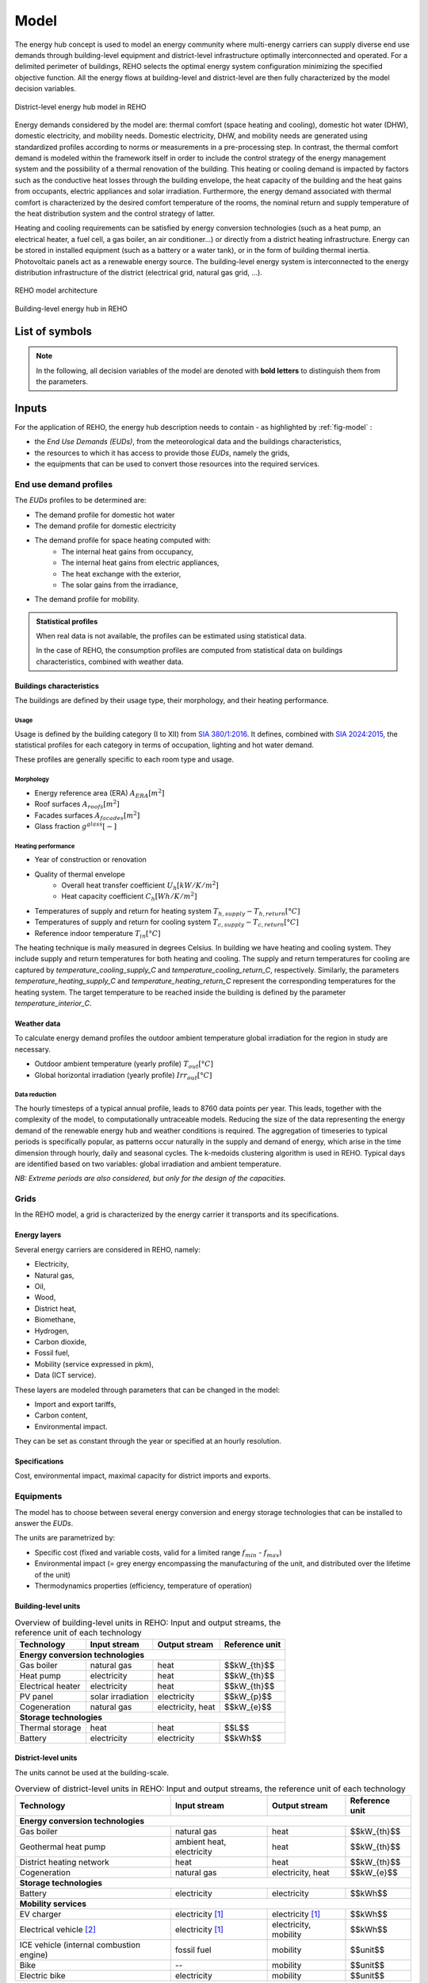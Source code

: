 .. _sec_model:

Model
+++++

The energy hub concept is used to model an energy community where multi-energy carriers can supply
diverse end use demands through building-level equipment and district-level infrastructure optimally interconnected and operated.
For a delimited perimeter of buildings, REHO selects the optimal energy system configuration minimizing the specified objective function.
All the energy flows at building-level and district-level are then fully characterized by the model decision variables.

.. figure:: ../images/district.svg
   :align: center
   :name: district

   District-level energy hub model in REHO


Energy demands considered by the model are: thermal comfort (space heating and cooling), domestic hot water (DHW), domestic electricity, and mobility needs.
Domestic electricity, DHW, and mobility needs are generated using standardized profiles according to norms or measurements in a pre-processing step.
In contrast, the thermal comfort demand is modeled within the framework itself in order to include the control strategy of the energy management system and the possibility of a thermal renovation of the building.
This heating or cooling demand is impacted by factors such as the conductive heat losses through the building envelope, the heat capacity of the building and the heat gains from occupants, electric appliances and solar irradiation.
Furthermore, the energy demand associated with thermal comfort is characterized by the desired comfort temperature of the rooms, the nominal return and supply temperature of the heat distribution system and the control strategy of latter.

Heating and cooling requirements can be satisfied by energy conversion technologies (such as a heat pump, an electrical heater, a fuel cell, a gas boiler, an air conditioner...) or directly from a district heating infrastructure.
Energy can be stored in installed equipment (such as a battery or a water tank), or in the form of building thermal inertia.
Photovoltaic panels act as a renewable energy source.
The building-level energy system is interconnected to the energy distribution infrastructure of the district (electrical grid, natural gas grid, ...).

.. figure:: ../images/model.svg
   :align: center
   :name: fig-model

   REHO model architecture

.. figure:: ../images/building.png
   :width: 450
   :align: center
   :name: building

   Building-level energy hub in REHO


List of symbols
===========================

.. note::
    In the following, all decision variables of the model are denoted with **bold letters** to distinguish them from the parameters.

.. tab-set::

    .. tab-item:: Variables

        +------------------------------+-------------------------------------------------+-------------------------+
        | :math:`\boldsymbol{C}`       | cost                                            | :math:`\text{currency}` |
        +------------------------------+-------------------------------------------------+-------------------------+
        | :math:`\boldsymbol{E}`       | energy                                          | :math:`kW(h)`           |
        +------------------------------+-------------------------------------------------+-------------------------+
        | :math:`\boldsymbol{G}`       | global warming potential                        | :math:`kg_{CO_2, eq}`   |
        +------------------------------+-------------------------------------------------+-------------------------+
        | :math:`\boldsymbol{Q}`       | thermal energy                                  | :math:`kWh`             |
        +------------------------------+-------------------------------------------------+-------------------------+
        | :math:`\boldsymbol{T}`       | temperature                                     | :math:`K`               |
        +------------------------------+-------------------------------------------------+-------------------------+
        | :math:`\boldsymbol{f}`       | sizing variable                                 | :math:`\diamondsuit`    |
        +------------------------------+-------------------------------------------------+-------------------------+
        | :math:`\boldsymbol{\lambda}` | decomposition decision variable, master problem | :math:`-`               |
        +------------------------------+-------------------------------------------------+-------------------------+
        | :math:`\boldsymbol{y}`       | decision variable, binary                       | :math:`-`               |
        +------------------------------+-------------------------------------------------+-------------------------+

    .. tab-item:: Parameters

            +-------------------+------------------------------------------+--------------------------------------+
            | :math:`A`         | area                                     | :math:`m^2`                          |
            +-------------------+------------------------------------------+--------------------------------------+
            | :math:`C`         | heat capacity coefficient                | :math:`kW/m^2K`                      |
            +-------------------+------------------------------------------+--------------------------------------+
            | :math:`F`         | bound of validity range of unit sizes    | :math:`\diamondsuit`                 |
            +-------------------+------------------------------------------+--------------------------------------+
            +-------------------+------------------------------------------+--------------------------------------+
            | :math:`Q`         | thermal power                            | :math:`kW`                           |
            +-------------------+------------------------------------------+--------------------------------------+
            | :math:`T`         | temperature                              | :math:`K`                            |
            +-------------------+------------------------------------------+--------------------------------------+
            | :math:`U`         | heat transfer coefficient                | :math:`kW/m^2K`                      |
            +-------------------+------------------------------------------+--------------------------------------+
            | :math:`V`         | volume                                   | :math:`m^3`                          |
            +-------------------+------------------------------------------+--------------------------------------+
            | :math:`\alpha`    | azimuth angle                            | :math:`^{\circ}`                     |
            +-------------------+------------------------------------------+--------------------------------------+
            | :math:`\beta`     | limiting angle                           | :math:`^{\circ}`                     |
            +-------------------+------------------------------------------+--------------------------------------+
            | :math:`c`         | energy tariff                            | :math:`\text{currency}/kWh`          |
            +-------------------+------------------------------------------+--------------------------------------+
            | :math:`c_p`       | specific heat capacity                   | :math:`kJ/(kgK)`                     |
            +-------------------+------------------------------------------+--------------------------------------+
            | :math:`d`         | distance                                 | :math:`m`                            |
            +-------------------+------------------------------------------+--------------------------------------+
            | :math:`d_p`       | frequency of periods per year            | :math:`d/yr`                         |
            +-------------------+------------------------------------------+--------------------------------------+
            | :math:`d_t`       | frequency of timesteps per period        | :math:`h/d`                          |
            +-------------------+------------------------------------------+--------------------------------------+
            +-------------------+------------------------------------------+--------------------------------------+
            | :math:`\epsilon`  | elevation angle                          | :math:`^{\circ}`                     |
            +-------------------+------------------------------------------+--------------------------------------+
            | :math:`f_{b,r}`   | spatial fraction of a room in a building | :math:`-`                            |
            +-------------------+------------------------------------------+--------------------------------------+
            | :math:`f^s`       | solar factor                             | :math:`-`                            |
            +-------------------+------------------------------------------+--------------------------------------+
            | :math:`fû`        | usage factor                             | :math:`-`                            |
            +-------------------+------------------------------------------+--------------------------------------+
            | :math:`g`         | global warming potential streams         | :math:`kg_{CO_2, eq}/kWh`            |
            +-------------------+------------------------------------------+--------------------------------------+
            | :math:`\gamma`    | tilt angle                               | :math:`^{\circ}`                     |
            +-------------------+------------------------------------------+--------------------------------------+
            | :math:`g^{glass}` | ratio of glass per facades               | :math:`-`                            |
            +-------------------+------------------------------------------+--------------------------------------+
            | :math:`h`         | height                                   | :math:`m`                            |
            +-------------------+------------------------------------------+--------------------------------------+
            | :math:`i`         | interest rate                            | :math:`-`                            |
            +-------------------+------------------------------------------+--------------------------------------+
            | :math:`c^{l}`     | fixed investment cost                    | :math:`\text{currency}`              |
            +-------------------+------------------------------------------+--------------------------------------+
            | :math:`c^{2}`     | continuous investment cost               | :math:`\text{currency}/\diamondsuit` |
            +-------------------+------------------------------------------+--------------------------------------+
            | :math:`cc^{1}`    | fixed impact factor                      | :math:`kg_{CO_2, eq}`                |
            +-------------------+------------------------------------------+--------------------------------------+
            | :math:`cc^{2}`    | continuous impact factor                 | :math:`kg_{CO_2, eq}/ \diamondsuit`  |
            +-------------------+------------------------------------------+--------------------------------------+
            | :math:`irr`       | irradiation density                      | :math:`kWh/m^2`                      |
            +-------------------+------------------------------------------+--------------------------------------+
            | :math:`l`         | lifetime                                 | :math:`yr`                           |
            +-------------------+------------------------------------------+--------------------------------------+
            | :math:`m`         | mass                                     | :math:`kg`                           |
            +-------------------+------------------------------------------+--------------------------------------+
            | :math:`n`         | project horizon                          | :math:`yr`                           |
            +-------------------+------------------------------------------+--------------------------------------+
            | :math:`pd`        | period duration                          | :math:`h`                            |
            +-------------------+------------------------------------------+--------------------------------------+
            +-------------------+------------------------------------------+--------------------------------------+
            | :math:`q`         | thermal power                            | :math:`kW/m^2`                       |
            +-------------------+------------------------------------------+--------------------------------------+
            | :math:`\rho`      | density                                  | :math:`kg/m^3`                       |
            +-------------------+------------------------------------------+--------------------------------------+
            | :math:`s`         | shading factor                           | :math:`-`                            |
            +-------------------+------------------------------------------+--------------------------------------+
            | :math:`x`         | coordinate, pointing east                | :math:`-`                            |
            +-------------------+------------------------------------------+--------------------------------------+
            | :math:`y`         | coordinate, pointing north               | :math:`-`                            |
            +-------------------+------------------------------------------+--------------------------------------+
            | :math:`z`         | coordinate, pointing to zenith           | :math:`-`                            |
            +-------------------+------------------------------------------+--------------------------------------+

    .. tab-item:: Dual variables

        +-----------------+-------------------------------------------------------+
        | :math:`[\beta]` | epsilon constraint for multi objective optimization   |
        +-----------------+-------------------------------------------------------+
        | :math:`[\mu]`   | incentive to change design proposal                   |
        +-----------------+-------------------------------------------------------+
        | :math:`[\nu]`   | actor epsilon constraints for multi-actor model       |
        +-----------------+-------------------------------------------------------+
        | :math:`[\pi]`   | cost or global warming potential of electricity       |
        +-----------------+-------------------------------------------------------+


    .. tab-item:: Superscripts

        +-----------+-------------------------------+
        | A         | appliances                    |
        +-----------+-------------------------------+
        | B         | building                      |
        +-----------+-------------------------------+
        | L         | light                         |
        +-----------+-------------------------------+
        | P         | people                        |
        +-----------+-------------------------------+
        | bat       | battery                       |
        +-----------+-------------------------------+
        | bes       | bes                           |
        +-----------+-------------------------------+
        | cap       | cap                           |
        +-----------+-------------------------------+
        | chp       | chp                           |
        +-----------+-------------------------------+
        | cw        | cw                            |
        +-----------+-------------------------------+
        | :math:`-` | demand                        |
        +-----------+-------------------------------+
        | dhw       | domestic hot water            |
        +-----------+-------------------------------+
        | el        | electricity                   |
        +-----------+-------------------------------+
        | ERA       | energy reference area         |
        +-----------+-------------------------------+
        | ext       | external                      |
        +-----------+-------------------------------+
        | gain      | heat gain                     |
        +-----------+-------------------------------+
        | ghi       | global horizontal irradiation |
        +-----------+-------------------------------+
        | gr        | grid                          |
        +-----------+-------------------------------+
        | hp        | heat pump                     |
        +-----------+-------------------------------+
        | int       | internal                      |
        +-----------+-------------------------------+
        | inv       | investment                    |
        +-----------+-------------------------------+
        | irr       | irradiation                   |
        +-----------+-------------------------------+
        | max       | maximum                       |
        +-----------+-------------------------------+
        | min       | minimum                       |
        +-----------+-------------------------------+
        | net       | netto                         |
        +-----------+-------------------------------+
        | ng        | natural gas                   |
        +-----------+-------------------------------+
        | op        | operation                     |
        +-----------+-------------------------------+
        | pv        | photovoltaic panel            |
        +-----------+-------------------------------+
        | r         | return                        |
        +-----------+-------------------------------+
        | ref       | reference                     |
        +-----------+-------------------------------+
        | rep       | replacement                   |
        +-----------+-------------------------------+
        | s         | supply                        |
        +-----------+-------------------------------+
        | SH        | space heating                 |
        +-----------+-------------------------------+
        | stat      | static                        |
        +-----------+-------------------------------+
        | :math:`+` | supply                        |
        +-----------+-------------------------------+
        | tot       | total                         |
        +-----------+-------------------------------+
        | TR        | transformer                   |
        +-----------+-------------------------------+

    .. tab-item:: Indexes

        +------------+-----------------------------------+
        | 0          | nominal state                     |
        +------------+-----------------------------------+
        | II         | ref. to 1st law of thermodynamics |
        +------------+-----------------------------------+
        | II         | ref. to 2nd law of thermodynamics |
        +------------+-----------------------------------+
        | :math:`b`  | building                          |
        +------------+-----------------------------------+
        | :math:`f`  | facades                           |
        +------------+-----------------------------------+
        | :math:`i`  | iteration                         |
        +------------+-----------------------------------+
        | :math:`k`  | temperature interval              |
        +------------+-----------------------------------+
        | :math:`l`  | linearization interval            |
        +------------+-----------------------------------+
        | :math:`p`  | period                            |
        +------------+-----------------------------------+
        | :math:`pt` | patch                             |
        +------------+-----------------------------------+
        | :math:`r`  | replacement                       |
        +------------+-----------------------------------+
        | :math:`t`  | timestep                          |
        +------------+-----------------------------------+
        | :math:`u`  | unit                              |
        +------------+-----------------------------------+

    .. tab-item:: Sets

        +-------------+------------------------------+
        | :math:`A`   | azimuth angles               |
        +-------------+------------------------------+
        | :math:`B`   | buildings                    |
        +-------------+------------------------------+
        | :math:`F`   | facades                      |
        +-------------+------------------------------+
        | :math:`I`   | iterations                   |
        +-------------+------------------------------+
        | :math:`K`   | temperature levels           |
        +-------------+------------------------------+
        | :math:`L`   | linearization intervals      |
        +-------------+------------------------------+
        | :math:`O`   | orientations                 |
        +-------------+------------------------------+
        | :math:`P`   | typical periods              |
        +-------------+------------------------------+
        | :math:`R`   | roofs                        |
        +-------------+------------------------------+
        | :math:`S`   | skydome patches              |
        +-------------+------------------------------+
        | :math:`T`   | timesteps                    |
        +-------------+------------------------------+
        | :math:`U`   | units                        |
        +-------------+------------------------------+
        | :math:`U_r` | units that need replacements |
        +-------------+------------------------------+
        | :math:`Y`   | tilt angles                  |
        +-------------+------------------------------+





Inputs
===========================

For the application of REHO, the energy hub description needs to contain - as highlighted by :ref:`fig-model` :

- the *End Use Demands (EUDs)*, from the meteorological data and the buildings characteristics,
- the resources to which it has access to provide those *EUDs*, namely the grids,
- the equipments that can be used to convert those resources into the required services.


End use demand profiles
---------------------------------

The *EUDs* profiles to be determined are:

- The demand profile for domestic hot water
- The demand profile for domestic electricity
- The demand profile for space heating computed with:
    - The internal heat gains from occupancy,
    - The internal heat gains from electric appliances,
    - The heat exchange with the exterior,
    - The solar gains from the irradiance,
- The demand profile for mobility. 

.. admonition:: Statistical profiles

    When real data is not available, the profiles can be estimated using statistical data.

    In the case of REHO, the consumption profiles are computed from statistical data on buildings characteristics,
    combined with weather data.

Buildings characteristics
~~~~~~~~~~~~~~~~~~~~~~~~~~~~

The buildings are defined by their usage type, their morphology, and their heating performance.

Usage
"""""""""

Usage is defined by the building category (I to XII) from `SIA 380/1:2016 <https://shop.sia.ch/collection%20des%20normes/architecte/380-1_2016_f/F/Product>`_.
It defines, combined with `SIA 2024:2015 <https://shop.sia.ch/collection%20des%20normes/architecte/2024_2021_f/F/Product>`_,
the statistical profiles for each category in terms of occupation, lighting and hot water demand.

These profiles are generally specific to each room type and usage.

.. dropdown:: List of SIA 380/1 categories
    :icon: home

    .. table::
        :name: tbl-sia380

        +------+-----------------------+
        | I    | Collective housing    |
        +------+-----------------------+
        | II   | Individual housing    |
        +------+-----------------------+
        | III  | Administrative        |
        +------+-----------------------+
        | IV   | School                |
        +------+-----------------------+
        | V    | Commercial            |
        +------+-----------------------+
        | VI   | Restaurant            |
        +------+-----------------------+
        | VII  | Gathering places      |
        +------+-----------------------+
        | VIII | Hospital              |
        +------+-----------------------+
        | IX   | Industry              |
        +------+-----------------------+
        | X    | Shed, warehouse       |
        +------+-----------------------+
        | XI   | Sports facilities     |
        +------+-----------------------+
        | XII  | Covered swimming-pool |
        +------+-----------------------+
        | XIII | Other                 |
        +------+-----------------------+


Morphology
""""""""""""""""""""""

- Energy reference area (ERA) :math:`A_{ERA} [m^2]`
- Roof surfaces :math:`A_{roofs} [m^2]`
- Facades surfaces :math:`A_{facades} [m^2]`
- Glass fraction :math:`g^{glass} [-]`

Heating performance
""""""""""""""""""""""

- Year of construction or renovation
- Quality of thermal envelope
    - Overall heat transfer coefficient :math:`U_{h} [kW/K/m^2]`
    - Heat capacity coefficient :math:`C_{h} [Wh/K/m^2]`
- Temperatures of supply and return for heating system :math:`T_{h,supply}-T_{h,return} [°C]`
- Temperatures of supply and return for cooling system :math:`T_{c,supply}-T_{c,return} [°C]`
- Reference indoor temperature :math:`T_{in} [°C]`

The heating technique is maily measured in degrees Celsius. In building we have heating and cooling system.
They include supply and return temperatures for both heating and cooling.
The supply and return temperatures for cooling are captured by *temperature_cooling_supply_C* and *temperature_cooling_return_C*, respectively.
Similarly, the parameters *temperature_heating_supply_C* and *temperature_heating_return_C* represent the corresponding temperatures for the heating system.
The target temperature to be reached inside the building is defined by the parameter *temperature_interior_C*.

Weather data
~~~~~~~~~~~~~~~~~~~~~~~~
To calculate energy demand profiles the outdoor ambient temperature global irradiation for the region in study are necessary.

- Outdoor ambient temperature (yearly profile) :math:`T_{out} [°C]`
- Global horizontal irradiation (yearly profile) :math:`\mathit{Irr}_{out} [°C]`

Data reduction
"""""""""""""""""""

The hourly timesteps of a typical annual profile, leads to 8760 data points per year.
This leads, together with the complexity of the model, to computationally untraceable models.
Reducing the size of the data representing the energy demand of the renewable energy hub and weather conditions is required.
The aggregation of timeseries to typical periods is specifically popular, as patterns occur naturally in the supply and demand of energy, which arise in the time dimension through hourly, daily and seasonal cycles.
The k-medoids clustering algorithm is used in REHO. Typical days are identified based on two variables: global irradiation and ambient temperature.

*NB: Extreme periods are also considered, but only for the design of the capacities.*


Grids
---------------------------------

In the REHO model, a grid is characterized by the energy carrier it transports and its specifications.

Energy layers
~~~~~~~~~~~~~~~~~~~~~~~~

Several energy carriers are considered in REHO, namely:

- Electricity,
- Natural gas,
- Oil,
- Wood,
- District heat,
- Biomethane,
- Hydrogen,
- Carbon dioxide,
- Fossil fuel,
- Mobility (service expressed in pkm),
- Data (ICT service).

These layers are modeled through parameters that can be changed in the model:

- Import and export tariffs,
- Carbon content,
- Environmental impact.

They can be set as constant through the year or specified at an hourly resolution.

Specifications
~~~~~~~~~~~~~~~~~~~~~~~~

Cost, environmental impact, maximal capacity for district imports and exports.


Equipments
---------------------------------

The model has to choose between several energy conversion and energy storage technologies that can be installed to answer
the *EUDs*.

The units are parametrized by:

- Specific cost (fixed and variable costs, valid for a limited range :math:`f_{min}` - :math:`f_{max}`)
- Environmental impact (= grey energy encompassing the manufacturing of the unit, and distributed over the lifetime of the unit)
- Thermodynamics properties (efficiency, temperature of operation)

Building-level units
~~~~~~~~~~~~~~~~~~~~~~~~

.. table:: Overview of building-level units in REHO: Input and output streams, the reference unit of each technology
    :name: tbl-building-units

    +---------------------------------+---------------------------+-------------------+----------------+
    | Technology                      | Input stream              | Output stream     | Reference unit |
    +=================================+===========================+===================+================+
    | **Energy conversion technologies**                                                               |
    +---------------------------------+---------------------------+-------------------+----------------+
    | Gas boiler                      | natural gas               | heat              | $$kW_{th}$$    |
    +---------------------------------+---------------------------+-------------------+----------------+
    | Heat pump                       | electricity               | heat              | $$kW_{th}$$    |
    +---------------------------------+---------------------------+-------------------+----------------+
    | Electrical heater               | electricity               | heat              | $$kW_{th}$$    |
    +---------------------------------+---------------------------+-------------------+----------------+
    | PV panel                        | solar irradiation         | electricity       | $$kW_{p}$$     |
    +---------------------------------+---------------------------+-------------------+----------------+
    | Cogeneration                    | natural gas               | electricity, heat | $$kW_{e}$$     |
    +---------------------------------+---------------------------+-------------------+----------------+
    | **Storage technologies**                                                                         |
    +---------------------------------+---------------------------+-------------------+----------------+
    | Thermal storage                 | heat                      | heat              | $$L$$          |
    +---------------------------------+---------------------------+-------------------+----------------+
    | Battery                         | electricity               | electricity       | $$kWh$$        |
    +---------------------------------+---------------------------+-------------------+----------------+

District-level units
~~~~~~~~~~~~~~~~~~~~~~~~

The units cannot be used at the building-scale.

.. table:: Overview of district-level units in REHO: Input and output streams, the reference unit of each technology
    :name: tbl-district-units

    +------------------------------------------+---------------------------+-----------------------+-----------------+
    | Technology                               | Input stream              | Output stream         | Reference unit  |
    +==========================================+===========================+=======================+=================+
    | **Energy conversion technologies**                                                                             |
    +------------------------------------------+---------------------------+-----------------------+-----------------+
    | Gas boiler                               | natural gas               | heat                  |  $$kW_{th}$$    |
    +------------------------------------------+---------------------------+-----------------------+-----------------+
    | Geothermal heat pump                     | ambient heat, electricity | heat                  |  $$kW_{th}$$    |
    +------------------------------------------+---------------------------+-----------------------+-----------------+
    | District heating network                 | heat                      | heat                  |  $$kW_{th}$$    |
    +------------------------------------------+---------------------------+-----------------------+-----------------+
    | Cogeneration                             | natural gas               | electricity, heat     |  $$kW_{e}$$     |
    +------------------------------------------+---------------------------+-----------------------+-----------------+
    | **Storage technologies**                                                                                       |
    +------------------------------------------+---------------------------+-----------------------+-----------------+
    | Battery                                  | electricity               | electricity           |  $$kWh$$        |
    +------------------------------------------+---------------------------+-----------------------+-----------------+
    | **Mobility services**                                                                                          |
    +------------------------------------------+---------------------------+-----------------------+-----------------+
    | EV charger                               | electricity [1]_          | electricity [1]_      |  $$kWh$$        |
    +------------------------------------------+---------------------------+-----------------------+-----------------+
    | Electrical vehicle [2]_                  | electricity [1]_          | electricity, mobility |  $$kWh$$        |
    +------------------------------------------+---------------------------+-----------------------+-----------------+
    | ICE vehicle (internal combustion engine) | fossil fuel               | mobility              |  $$unit$$       |
    +------------------------------------------+---------------------------+-----------------------+-----------------+
    | Bike                                     | --                        | mobility              |  $$unit$$       |
    +------------------------------------------+---------------------------+-----------------------+-----------------+
    | Electric bike                            | electricity               | mobility              |  $$unit$$       |
    +------------------------------------------+---------------------------+-----------------------+-----------------+

.. [1] EVs are not directly connected to the Layer *electricity*. Rather, intermediate variables representing the exchanges between EVs and charging stations are used, and the import of electricity from the Grid to charge the vehicles can be observed through the EV charger demand :math:`\boldsymbol{\sum_{u \in EVcharger}\dot{E}_{u,p,t}^{-}}` (see :ref:`annex <fig-mob1>`).

.. [2] Electric vehicles can also be used as potential storage through Vehicle-to-Grid (V2G) technology.

Model
===========================

Objective functions
---------------------------------


REHO can optimize energy hubs considering economic indicators (minimizing operational expenses, capital expenses, total expenses) or
environmental indicators (global warming potential).

As objectives can be generally competing, the problem can be approached using a *Multi-Objective Optimization (MOO)* approach.
MOO is implemented using the :math:`\epsilon`-constraint method to generate Pareto curves.

Annual operating expenses
~~~~~~~~~~~~~~~~~~~~~~~~~~~~

.. math::
    \boldsymbol{C^{op}_b} =  \sum_{l \in \text{L}} \sum_{p \in \text{P}} \sum_{t \in \text{T}} \left(  c^{l, +}_{p,t} \cdot \boldsymbol{ \dot{E}^{gr,+}_{b,l,p,t} } -  c^{l,-}_{p,t}\cdot \boldsymbol{ \dot{E}^{gr,-}_{b,l,p,t} } \right) \cdot d_t \cdot d_p  \quad \forall b \in  \text{B}

Annual capital expenses
~~~~~~~~~~~~~~~~~~~~~~~~~~~~

.. math::
    \begin{align}
         \boldsymbol{C^{cap}_b} &=   \frac{i(1+i)}{(1+i)^n -1} \cdot \left(\boldsymbol{C^{inv}_b } +  \boldsymbol{C^{rep}_b } \right) \label{eq_ch1:Ccap}\\
         \boldsymbol{C^{inv}_b }&= \sum_{u \in \text{U}} \left( i^{c1}_{u} \cdot \boldsymbol{y_{b,u}} + i^{c2}_{u} \cdot \boldsymbol{f_{b,u}} \right) \label{eq_ch1:Cinv}\\
         \boldsymbol{C^{rep}_b} &=   \sum_{u \in \text{U}}  \sum_{r \in \text{R}}  \frac{1}{\left( 1 + i \right)^{r \cdot l_u}}  \cdot \left( i^{c1}_{u} \cdot \boldsymbol{y_{b,u}} + i^{c2}_{u} \cdot \boldsymbol{f_{b,u}} \right)   \quad \forall b \in  \text{B} \label{eq_ch1:Crep}
    \end{align}

Annual total expenses
~~~~~~~~~~~~~~~~~~~~~~~~~~~~

.. math::
    \boldsymbol{C^{tot}_b} =  \boldsymbol{C^{cap}_b} +  \boldsymbol{C^{op}_b} \quad \forall b \in \text{B}


Global warming potential
~~~~~~~~~~~~~~~~~~~~~~~~~~~~

.. math::
    \boldsymbol{G^{op}_b} = \sum_{l \in \text{L}} \sum_{p \in \text{P}} \sum_{t\in \text{T}}  \left( g^{l,+}_{p,t} \cdot \boldsymbol{\dot{E}^{gr,+}_{b,l,p,t}} - g^{l,-}_{p,t} \cdot \boldsymbol{\dot{E}^{gr,-}_{b,l,p,t}} \right) \cdot d_p \cdot d_t \quad \forall b \in  \text{B}

.. math::
    \boldsymbol{G^{bes}_b }= \sum_{u \in \text{U}}  \frac{1}{l_u}\cdot   \left( i^{g1}_u \cdot \boldsymbol{y_{b,u}^{buy}} + i^{g2}_u\cdot (\boldsymbol{f_{b,u}}-\boldsymbol{y_{b,u}^{ex,use}}\cdot f^{ex}_{b,u}) \right) \quad \forall b \in \text{B}

.. math::
    \boldsymbol{G^{tot}_b} = \boldsymbol{G^{bes}_b} +  \boldsymbol{G^{op}_b} \quad \forall b \in \text{B}

Building-level constraints
---------------------------------


Sizing constraints
~~~~~~~~~~~~~~~~~~~~~~~~

Investment in building-level units consider the existing capacity of the units :math:`f_{b,u}^{ex}` and the installed capacity :math:`\boldsymbol{f_{b,u}}`.
When the installed capacity exceed the existing one, an investment is triggered by the decision variable to install a new unit :math:`\boldsymbol{y_{b,u}^{buy}}` and the additional capacity installed :math:`(\boldsymbol{f_{b,u}}-\boldsymbol{y_{b,u}^{ex,use}}\cdot f^{ex}_{b,u})`.
The binary decision variable :math:`\boldsymbol{y_{b,u}^{ex,use}}` enables the decommissioning of existing units prior to their end of life.
Upper and lower bounds for unit installations are necessary for identifying the validity range for the linearization of the cost function of the unit.

.. math::
    \begin{align}
        &\boldsymbol{C^{inv}}=  \sum_{b\in B}\sum_{u\in \text{U}}\left(i^{c1}_u\cdot \boldsymbol{y_{b,u}^{buy}}+i^{c1}_u\cdot( \boldsymbol{f_{b,u}}-\boldsymbol{y_{b,u}^{ex,use}}\cdot f^{ex}_{b,u})\right) + \boldsymbol{C^{inv,gr}}
        \label{cinv}\\
        &\boldsymbol{C^{rep}} = \sum_{b\in B} \sum_{u \in \text{U}} \sum_{r \in \text{R}} \frac{1}{(1+i)^{r\cdot l_u}} \cdot \left(i^{c1}_u\cdot \boldsymbol{y_{b,u}^{buy}}+i^{c1}_u\cdot( \boldsymbol{f_{b,u}}-\boldsymbol{y_{b,u}^{ex,use}}\cdot f^{ex}_u)\right)
        \label{crep}\\
        &\boldsymbol{y_{b,u}^{buy}}\cdot F^{min}_u \leqslant \boldsymbol{f_{b,u}}-\boldsymbol{y_{b,u}^{ex,use}}\cdot f^{ex}_{b,u} \leqslant \boldsymbol{y_{b,u}^{buy}}\cdot (F^{max}_u-f^{ex}_{b,u})
        \label{units_1}\\
        &\boldsymbol{f_{b,u,p,t}} \leq  \boldsymbol{f_{b,u}}
        \label{units_2}\\
        &\forall b \in  \text{B} \quad l \in  \text{L} \quad u \in \text{U} \quad \forall p \in  \text{P} \quad \forall t\in  \text{T}
    \end{align}


Energy balance
~~~~~~~~~~~~~~~~~~~~~~~~

The energy system of the building includes all the different unit technologies that are used to fulfil the building's energy demand.

.. math::
    \begin{align}
    \boldsymbol{\dot{E}_{b,l,p,t}^{gr,+}}  +  \sum_{u \in \text{U}} \boldsymbol{ \dot{E}_{b,l,u,p,t}^{+}} &= \boldsymbol{\dot{E}_{b,l,p,t}^{gr,-}}+ \sum_{u \in \text{U}} \boldsymbol{\dot{E}_{b,l,u,p,t}^{-}} + \dot{E}_{b,l,p,t}^{B,-} \label{eq_ch1:Ebalance}  \\
    \boldsymbol{\dot{H}_{bl,,p,t}^{gr,+}}  &=  \sum_{u \in \text{U}} \boldsymbol{\dot{H}_{b,l,u,p,t}^{-}}  \qquad  \qquad \quad \forall b \in  \text{B} \quad l \in  \text{L} \quad \forall p \in  \text{P} \quad \forall t\in  \text{T} \label{eq_ch1:Hbalance}
    \end{align}

LV lines capacity
~~~~~~~~~~~~~~~~~~~~~~~~

LV lines capacity are determined by the decision variables :math:`\boldsymbol{f_{b,l}^{gr}}` (the capacity of the line) and :math:`\boldsymbol{y^{gr}_{b,l}}` (the decision to reinforce the line).
The model considers the existing capacity of the line :math:`f_{b,l}^{ex,gr}` and will require an investment cost :math:`\boldsymbol{C^{inv,gr}_{b,l}}` only if the new capacity :math:`\boldsymbol{f_{b,l}^{gr}}` is larger than the existing one :math:`f_{b,l}^{ex,gr}`.
The line capacity is not a continuous variable. Its values should be within the set :math:`\boldsymbol{G^{gr}_l}` of available lines capacities, whose values are defined in infrastructure.py  (ReinforcementOfLine).


.. math::
    \begin{align}
     &\boldsymbol{f_{b,l}^{gr}} \geq f_{b,l}^{ex,gr}   \qquad \qquad \boldsymbol{f^{gr}_{b,l}} \in \boldsymbol{G^{gr}_l} \label{lines_existing_capacity}  \\
    &\boldsymbol{\dot{E}_{b,l,p,t}^{gr,\pm}} \leq \boldsymbol{f_{b,l}^{gr}}\label{lines_capacity1}\\
   &\boldsymbol{y^{gr}_{b,l}}\cdot \max{(\boldsymbol{G^{gr}_l})} \geq \boldsymbol{f^{gr}_{b,l}}-f^{ex,gr}_{b,l}  \label{lines_capacity2} \\
    &\boldsymbol{C^{inv,gr}_{b,l}}=i^{c1,gr}_{b,l}\cdot\boldsymbol{y^{gr}_{b,l}}  +i^{c2,gr}_{b,l}\cdot\left(\boldsymbol{f^{gr}_{b,l}}-f^{ex,gr}_{b,l}(1-\boldsymbol{y^{gr}_{b,l}} )\right) \label{lines_cost} \\
   &\forall b \in  \text{B} \quad l \in  \text{L} \quad \forall p \in  \text{P} \quad \forall t\in  \text{T}
   \end{align}




Heat cascade
~~~~~~~~~~~~~~~~~~~~~~~~

.. math::
    \begin{align}
    \boldsymbol{\dot{R}_{k,b,p,t} }- \boldsymbol{ \dot{R}_{k+1,b,p,t}}  &=  \sum_{u_h \in \text{S}_h} \boldsymbol{\dot{Q}_{u_h,k,b,p,t}^{-}}- \sum_{u_c \in \text{S}_c} \boldsymbol{\dot{Q}_{u_c,k,b,p,t}^{+}} \label{eq_ch1:heatK1}\\
    \boldsymbol{\dot{R}_{1,b,p,t}}&= \boldsymbol{\dot{R}_{n_k+1,b,p,t}} = 0  \qquad \qquad  \forall k \in  \text{K} \quad \forall b \in  \text{B} \quad \forall p \in  \text{P} \quad \forall t\in  \text{T} \label{eq_ch1:heatK2}
    \end{align}

Thermal comfort
~~~~~~~~~~~~~~~~~~~~~~~~

The general form of the SH demand can be expressed by the first order dynamic model of buildings:

.. math::
    \boldsymbol{\dot{Q}_{b,p,t}^{SH}} = \dot{Q}_{b,p,t}^{gain} - U_{b}^{h}  \cdot A^{ERA}_b \cdot (\boldsymbol{T^{int}_{b,p,t}} - T^{ext}_{p,t}) - C^h_b \cdot A^{ERA}_b \cdot (\boldsymbol{T^{int}_{b,p,t+1}} - \boldsymbol{T^{int}_{b,p,t}})  \quad \forall b \in  \text{B} \quad \forall p \in  \text{P} \quad \forall t\in  \text{T}


Where heat gains are constituted by:

.. math::
    \dot{Q}^{gain}_{b,p,t}  = \dot{Q}^{int}_{b,p,t} + \dot{Q}^{irr}_{b,p,t}\quad \forall b \in  \text{B} \quad \forall p \in  \text{P} \quad \forall t\in  \text{T}

With internal heat gains calculated based on SIA 2024:2015 and include the rooms usage:

.. math::
    \dot{Q}^{int}_{b,p,t}  = A^{net}_b \cdot \sum_{r \in Rooms} f_{b,r} \cdot f^{u}_{r,p}  \cdot (\Phi^{P}_{r,p,t} + \Phi^{A+L}_{r,p,t}) \quad \forall b \in  \text{B} \quad \forall p \in  \text{P} \quad \forall t\in  \text{T}

And solar heat gains proportional to the global irradiation, through a solar gain coefficient:


.. math::
    \dot{Q}^{irr}_{b,p,t}  = A^{ERA}_b \cdot \phi^{irr} \cdot \dot{irr}^{ghi}_{b,p,t} \quad \forall b \in  \text{B} \quad \forall p \in  \text{P} \quad \forall t\in  \text{T}


.. note::
    The internal building temperature :math:`T_{int}` is considered as a variable to be optimized.
    This allows the building heat capacity to work as an additional, free thermal storage for the building energy system, thus making it possible to use available surplus electricity, which was generated onsite.

**Penalty costs**

Clearly, comfort should also be taken into account: this is achieved through the introduction of a penalty cost in the optimization problem objective at each hour when the indoor temperature exceeds pre-defined bounds.
These penalty costs are deduced in a post-computing step.

Domestic hot water
~~~~~~~~~~~~~~~~~~~~~~~~

.. math::
    {Q}^{dhw,-}_{b} = A^{net}_b \cdot \sum_{r \in Rooms} f_{b,r}\cdot f^{u}_{r,p} \cdot V^{dhw,ref}_{r}  \cdot \frac{n^{ref}}{A^{net}_r}\cdot c_p^{dhw} \cdot \rho^{dhw} ( T^{dhw} - T^{cw})  \quad \forall b \in  \text{B}

Domestic electricity
~~~~~~~~~~~~~~~~~~~~~~~~


.. math::
    \dot{E}^{B}_{b,p,t}  = A^{net}_b \cdot \sum_{r \in Rooms} f_{b,r} \cdot f^{u}_{r,p}  \cdot  \dot{e}^{A+L}_{r,p,t} \quad \forall b \in  \text{B} \quad \forall p \in  \text{P} \quad \forall t\in  \text{T}

Storage
~~~~~~~~~~~~~~~~~~~~~~~~

Cyclic constraints are imposed both on the indoor temperature and on thermal and electrical energy storage systems, to ensure the the state is reset to its initial status at the end of each period.

A tank for domestic hot water is mandatory, and one for space heating is possible – generally helps to increase the self-consumption of PV + HP combination.

District-level constraints
---------------------------------

Decomposition algorithm (Dantzig-Wolfe) to break down the energy community into a master problem (transformer perspective) and one subproblem for each building ones.
The obtained solution is an approximation of the compact formulation (= solving all the buildings simultaneously, exponential computational complexity) but has a linear computational complexity.
The main objective functions are similar to the ones in at the building-level.

.. math::
    \begin{align}
        &\boldsymbol{C^{tot}} = \boldsymbol{C^{op}} + \boldsymbol{C^{cap}}
        \label{totex}\\
        &\boldsymbol{C^{op}} = \sum_{\substack{l\in L}} \sum_{p \in \text{P}} \sum_{t\in \text{T}} c^+_l \cdot \boldsymbol{E^{net,+}_{l,p,t}} -c^-_l \cdot \boldsymbol{E^{net,-}_{l,p,t}}
    	\label{opex}\\
    	&\boldsymbol{C^{cap}} = \frac{i(1+i)}{(1+i)^n-1}(\boldsymbol{C^{inv}}+\boldsymbol{C^{rep}})
        \label{capex}
    \end{align}


Configuration selection
~~~~~~~~~~~~~~~~~~~~~~~~

The main decision variable :math:`\boldsymbol{\lambda_{i,b}}` of the master problem is the selection of building-level configurations (subproblems).
It corresponds to a weight attributed to each configuration. Therefore, energy flows :math:`\boldsymbol{E^{net,\pm}_{p,t}}` , investment cost :math:`\boldsymbol{C^{cap}}` and emissions :math:`\boldsymbol{G^{tot}}` are determined by a linear combination of solutions obtained in the subproblems.

.. math::
    \begin{align}
       0 \leq  \boldsymbol{\lambda_{i,b}} & \leq 1   \quad \forall i \in \text{I}, \quad \forall b \in \text{B}  \label{eq_ch4:convex_1}\\
        \sum_{i \in \text{I}}  \boldsymbol{\lambda_{i,b}} &= 1 \quad \forall b \in \text{B} \quad \backsim [\mu_b] \label{eq_ch4:convex_2}\
    \end{align}

District-level units are modeled with a similar approach to the building-level units.
Their energy flows :math:`\boldsymbol{ \dot{E}_{b,l,u,p,t}^{\pm}}` are added in the resource balance.


.. math::
       \boldsymbol{E^{net,+}_{l,p,t}} - \boldsymbol{ E^{net,-}_{l,p,t} } = \Big(  \sum_{u \in \text{U}}\boldsymbol{ \dot{E}_{b,l,u,p,t}^{-}} - \boldsymbol{ \dot{E}_{b,l,u,p,t}^{+}} + \sum_{i \in \text{I}} \sum_{b \in \text{B}} \boldsymbol{\lambda_{i,b}} \cdot  \big(  \dot{E}^{gr,+}_{i,b,l,p,t}  -   \dot{E}^{gr,-}_{i,b,l,p,t} \big) \Big) \cdot d_p \cdot d_t   \quad \backsim [\pi_{l,p,t}]

Investment in district-level units consider the existing capacity of the units :math:`f_u^{ex}` and the installed capacity :math:`\boldsymbol{f_u}`.
When the installed capacity exceed the existing one, an investment is triggered by the decision variable to install a new unit :math:`\boldsymbol{y_u^{buy}}` and the additional capacity installed :math:`(\boldsymbol{f_{u}}-\boldsymbol{y_{u}^{ex,use}}\cdot f^{ex}_{u})`.
The binary decision variable :math:`\boldsymbol{y_{u}^{ex,use}}` enables the decommissioning of existing units prior to their end of life.


.. math::
    \begin{align}
        &\boldsymbol{C^{inv}}=\sum_{\boldsymbol{i} \in \boldsymbol{I}} \sum_{\boldsymbol{b} \in \boldsymbol{B}} \boldsymbol{\lambda_{i,b}} \cdot C_{i,b}^{inv} + \boldsymbol{\sum_{u\in U}}\left(i^{c1}_u\cdot \boldsymbol{y_{u}^{buy}}+i^{c1}_u\cdot( \boldsymbol{f_{u}}-\boldsymbol{y_{u}^{ex,use}}\cdot f^{ex}_{u})\right) + \boldsymbol{C^{inv,net}}
        \label{cinv_MP}\\
        &\boldsymbol{C^{rep}} = \sum_{\boldsymbol{i} \in \boldsymbol{I}} \sum_{\boldsymbol{b} \in \boldsymbol{B}} \boldsymbol{\lambda_{i,b}} \cdot C_{i,b}^{rep} + \sum_{\boldsymbol{u} \in \boldsymbol{U}} \sum_{\boldsymbol{r} \in \boldsymbol{R}} \frac{1}{(1+i)^{r\cdot l_u}} \cdot \left(i^{c1}_u\cdot \boldsymbol{y_u^{buy}}+i^{c1}_u\cdot( \boldsymbol{f_{u}}-\boldsymbol{y_{u}^{ex,use}}\cdot f^{ex}_u)\right)
        \label{crep_MP}\\
        &\boldsymbol{y_u^{buy}}\cdot F^{min}_u \leqslant \boldsymbol{f_{u}}-\boldsymbol{y_{u}^{ex,use}}\cdot f^{ex}_u \leqslant \boldsymbol{y_u^{buy}}\cdot (F^{max}_u-f^{ex}_{u})
        \label{units_1_MP}\\
        &\forall b \in  \text{B} \quad l \in  \text{L} \quad u \in \text{U} \quad \forall p \in  \text{P} \quad \forall t\in  \text{T}
    \end{align}

LV/MV transformer capacity
~~~~~~~~~~~~~~~~~~~~~~~~

:ref:`network` distinguishes the:

- Grid = energy flows within the district boundary
- Network = exchanges with the district exterior, through the interface (transformer perspective)

.. _network:

.. figure:: ../images/network.svg
   :align: center

   Energy flows and network constraints in REHO


The maximum capacity of the local low-voltage transformer is determined by the decision variables :math:`\boldsymbol{f_{l}^{net}}` (the capacity of the transformer) and :math:`\boldsymbol{y^{net}_{l}}` (the decision to reinforce the transformer).
The model considers the existing capacity of the transformer :math:`f_{l}^{ex,net}` and will require an investment cost :math:`\boldsymbol{C^{inv,gr}_{l}}` only if the new capacity :math:`\boldsymbol{f_{l}^{net}}` is larger than the existing one :math:`f_{l}^{ex,net}`.
The transformer capacity is not a continuous variable. Its values should be within the set :math:`\boldsymbol{G^{net}_l}` of available transformer capacities, whose values are defined in layers.csv (ReinforcementOfNetwork).


.. math::
    \begin{align}
     &\boldsymbol{f_{l}^{net}} \geq f_{l}^{ex,net}\label{TR_existing_capacity} \qquad \qquad \boldsymbol{f^{net}_{l}} \in \boldsymbol{G^{net}_l}\\
    &\boldsymbol{\dot{E}_{l,p,t}^{net,\pm}} \leq \boldsymbol{f_{l}^{net}}\label{TR_capacity1}\\
   &\boldsymbol{y^{net}_{l}}\cdot \max{(\boldsymbol{G^{net}_l})} \geq \boldsymbol{f^{net}_{l}}-f^{ex,net}_{l}  \label{TR_capacity2} \\
    &\boldsymbol{C^{inv,net}_{l}}=i^{c1,net}_{l}\cdot\boldsymbol{y^{net}_{l}}  +i^{c2,net}_{l}\cdot\left(\boldsymbol{f^{net}_{l}}-f^{ex,net}_{l}(1-\boldsymbol{y^{net}_{l}} )\right) \label{TR_cost} \\
   &\forall b \in  \text{B} \quad l \in  \text{L} \quad \forall p \in  \text{P} \quad \forall t\in  \text{T}
   \end{align}

Actors modeling
----------------------------------
The multi-actor modeling framework captures interactions among stakeholders and balances their respective interests within an energy community.
The model aims to address dilemmas arising during the energy transition, such as the landlord–tenant dilemma.
Key actors include tenants, landlords, the energy community manager (ECM), the distribution system operator (DSO), and the municipality, which pursues specific climate goals and provides financial support to promote them.
Each actor’s interactions and individual constraints are defined alongside district-level constraints.

.. figure:: ../images/actors_interactions.svg
   :width: 600
   :align: center

   Energy community actors and their payment flows modeled in REHO

Tenants
~~~~~~~~~~~~~~~~~~~~~~~~
Tenants are not responsible for building-related investments such as renovations.
Their expenses mainly consist of fixed rent paid to the owner, energy bills paid to the owner, and energy bills paid to the community energy manager.
Regardless of the rental market conditions, the fixed rent can be defined as the increase of rent due to investments made by the landlord.
To ensure affordability, tenants may set a maximum budget for their annual expenses.
Intuitively, they prefer lower expenses compared to their optimized pre-renovation levels.
If the information is not available, it can be set according to the average housing expenses in Switzerland.
Subsidies can be activated to relax this constraint.


Landlords
~~~~~~~~~~~~~~~~~~~~~~~~
Landlords finance building renovations and invest in the replacement of existing building-scale energy systems.
They generate income from tenants through rent and on-site energy consumption and receive payments from the ECM for surplus electricity fed into the grid.
To ensure that their investments remain profitable, landlords may define a minimum required profit level.
Subsidies can be activated to relax this constraint, but only when landlords invest in building renovation.


Energy Community Manager (ECM)
~~~~~~~~~~~~~~~~~~~~~~~~~~~~~~~~~~
ECM coordinates internal energy balance through district-level equipment and manages exchanges with external energy supply companies.
Their expenses and incomes are energy-related payments with tenants, landlords, and the external grid.
To ensure financial viability, the ECM may define a minimum required profit level.

Distribution system operator (DSO)
~~~~~~~~~~~~~~~~~~~~~~~~~~~~~~~~~~~~~
The DSO is responsible for managing the import and export of electricity for the district and for providing the grid infrastructure that connects the different buildings.
The DSO can invest in network reinforcement to increase the district import and export capacity.

Municipality
~~~~~~~~~~~~~~~~~~~~~~~~
Municipality provides financial subsidies that help other actors overcoming their bottleneck.
As they operate with limited budgets, the total subsidies provided are minimized with the objective function \ref{actors-objective}.



Objective function
~~~~~~~~~~~~~~~~~~~~~~~~
To minimize total subsidy outlays, the district‐level energy system’s objective is extended by adding a term that
penalizes the sum of all subsidies provided.

.. math::
        \begin{equation}
            \boldsymbol{C^{obj,actor}} = \boldsymbol{C^{op}} + \boldsymbol{C^{cap}} + \boldsymbol{S^{total}}
            \label{actors-objective}
        \end{equation}


Outputs
===========================


Decision variables
----------------------------------

- Installed capacities for building-level and district-level units
- Operation time throughout a year
- Portfolios of actors and money transactions between them

These fully characterize the energy flows at building-level and district-level, as well as the financial flows (investments + operational costs).

Key performance indicators
----------------------------------

The KPIs are divided in four subgroups: Environmental, economical, technical and security indicators.

For more information on how to calculate the KPIs presented below, please refer to :cite:t:`middelhauveRoleDistrictsRenewable2022` - *Section 1.2.5 Key performance indicators*.